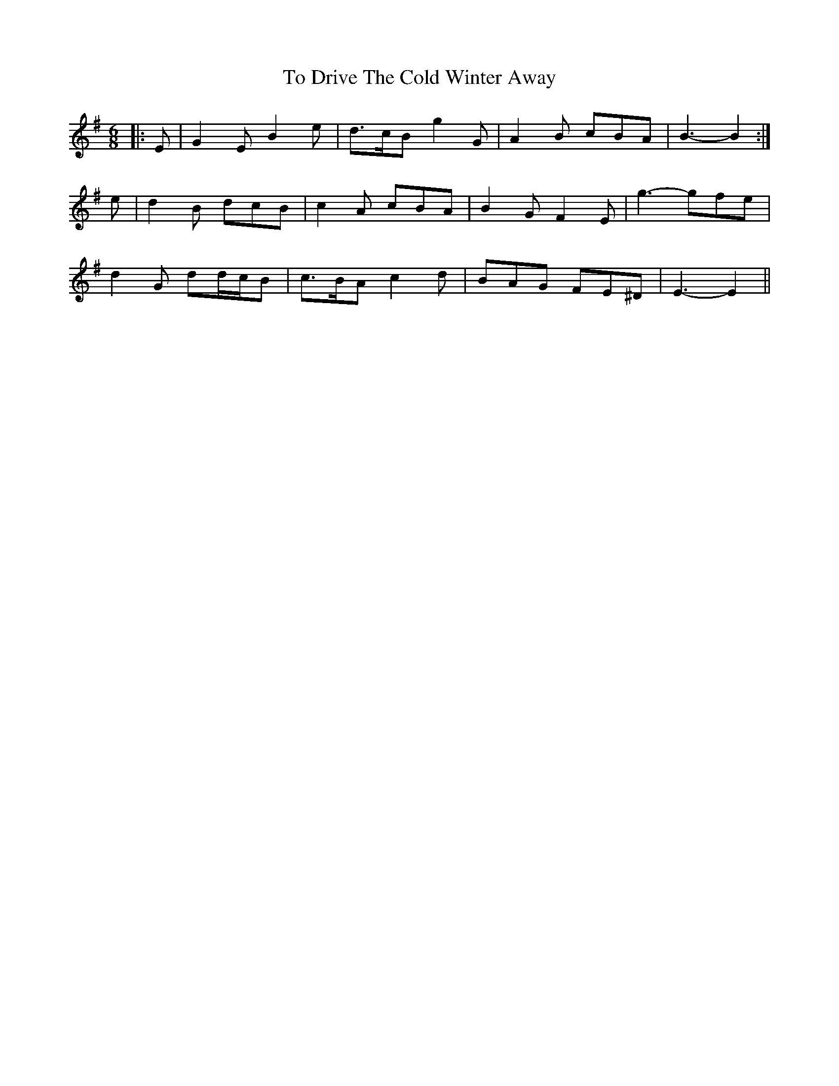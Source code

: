 X: 40260
T: To Drive The Cold Winter Away
R: jig
M: 6/8
K: Eminor
|:E|G2 E B2 e|d>cB g2 G|A2 B cBA|B3- B2:|
e|d2 B dcB|c2 A cBA|B2 G F2 E|g3- gfe|
d2 G dd/c/B|c>BA c2 d|BAG FE^D|E3- E2||

